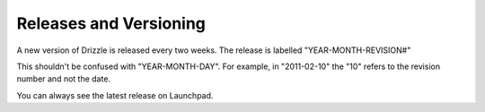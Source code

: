 Releases and Versioning
========================

A new version of Drizzle is released every two weeks. The release is labelled "YEAR-MONTH-REVISION#"

This shouldn't be confused with "YEAR-MONTH-DAY". For example, in "2011-02-10" the "10" refers to the revision number and not the date.

You can always see the latest release on Launchpad. 